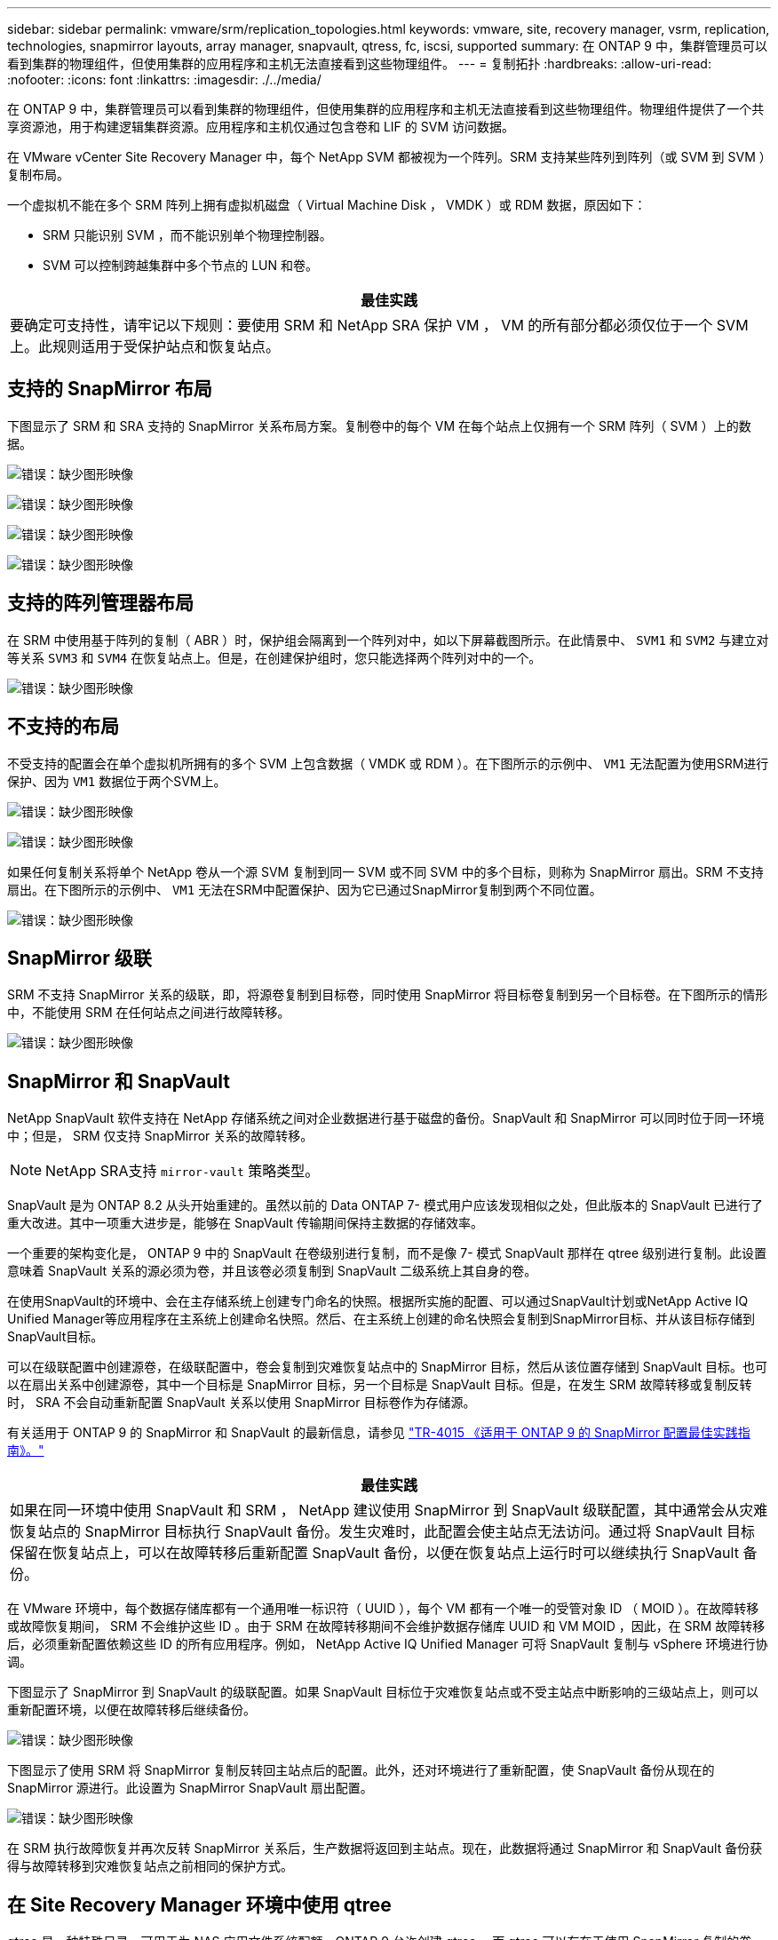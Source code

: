 ---
sidebar: sidebar 
permalink: vmware/srm/replication_topologies.html 
keywords: vmware, site, recovery manager, vsrm, replication, technologies, snapmirror layouts, array manager, snapvault, qtress, fc, iscsi, supported 
summary: 在 ONTAP 9 中，集群管理员可以看到集群的物理组件，但使用集群的应用程序和主机无法直接看到这些物理组件。 
---
= 复制拓扑
:hardbreaks:
:allow-uri-read: 
:nofooter: 
:icons: font
:linkattrs: 
:imagesdir: ./../media/


[role="lead"]
在 ONTAP 9 中，集群管理员可以看到集群的物理组件，但使用集群的应用程序和主机无法直接看到这些物理组件。物理组件提供了一个共享资源池，用于构建逻辑集群资源。应用程序和主机仅通过包含卷和 LIF 的 SVM 访问数据。

在 VMware vCenter Site Recovery Manager 中，每个 NetApp SVM 都被视为一个阵列。SRM 支持某些阵列到阵列（或 SVM 到 SVM ）复制布局。

一个虚拟机不能在多个 SRM 阵列上拥有虚拟机磁盘（ Virtual Machine Disk ， VMDK ）或 RDM 数据，原因如下：

* SRM 只能识别 SVM ，而不能识别单个物理控制器。
* SVM 可以控制跨越集群中多个节点的 LUN 和卷。


|===
| 最佳实践 


| 要确定可支持性，请牢记以下规则：要使用 SRM 和 NetApp SRA 保护 VM ， VM 的所有部分都必须仅位于一个 SVM 上。此规则适用于受保护站点和恢复站点。 
|===


== 支持的 SnapMirror 布局

下图显示了 SRM 和 SRA 支持的 SnapMirror 关系布局方案。复制卷中的每个 VM 在每个站点上仅拥有一个 SRM 阵列（ SVM ）上的数据。

image:vsrm-ontap9_image7.png["错误：缺少图形映像"]

image:vsrm-ontap9_image8.png["错误：缺少图形映像"]

image:vsrm-ontap9_image9.png["错误：缺少图形映像"]

image:vsrm-ontap9_image10.png["错误：缺少图形映像"]



== 支持的阵列管理器布局

在 SRM 中使用基于阵列的复制（ ABR ）时，保护组会隔离到一个阵列对中，如以下屏幕截图所示。在此情景中、 `SVM1` 和 `SVM2` 与建立对等关系 `SVM3` 和 `SVM4` 在恢复站点上。但是，在创建保护组时，您只能选择两个阵列对中的一个。

image:vsrm-ontap9_image11.png["错误：缺少图形映像"]



== 不支持的布局

不受支持的配置会在单个虚拟机所拥有的多个 SVM 上包含数据（ VMDK 或 RDM ）。在下图所示的示例中、 `VM1` 无法配置为使用SRM进行保护、因为 `VM1` 数据位于两个SVM上。

image:vsrm-ontap9_image12.png["错误：缺少图形映像"]

image:vsrm-ontap9_image13.png["错误：缺少图形映像"]

如果任何复制关系将单个 NetApp 卷从一个源 SVM 复制到同一 SVM 或不同 SVM 中的多个目标，则称为 SnapMirror 扇出。SRM 不支持扇出。在下图所示的示例中、 `VM1` 无法在SRM中配置保护、因为它已通过SnapMirror复制到两个不同位置。

image:vsrm-ontap9_image14.png["错误：缺少图形映像"]



== SnapMirror 级联

SRM 不支持 SnapMirror 关系的级联，即，将源卷复制到目标卷，同时使用 SnapMirror 将目标卷复制到另一个目标卷。在下图所示的情形中，不能使用 SRM 在任何站点之间进行故障转移。

image:vsrm-ontap9_image15.png["错误：缺少图形映像"]



== SnapMirror 和 SnapVault

NetApp SnapVault 软件支持在 NetApp 存储系统之间对企业数据进行基于磁盘的备份。SnapVault 和 SnapMirror 可以同时位于同一环境中；但是， SRM 仅支持 SnapMirror 关系的故障转移。


NOTE: NetApp SRA支持 `mirror-vault` 策略类型。

SnapVault 是为 ONTAP 8.2 从头开始重建的。虽然以前的 Data ONTAP 7- 模式用户应该发现相似之处，但此版本的 SnapVault 已进行了重大改进。其中一项重大进步是，能够在 SnapVault 传输期间保持主数据的存储效率。

一个重要的架构变化是， ONTAP 9 中的 SnapVault 在卷级别进行复制，而不是像 7- 模式 SnapVault 那样在 qtree 级别进行复制。此设置意味着 SnapVault 关系的源必须为卷，并且该卷必须复制到 SnapVault 二级系统上其自身的卷。

在使用SnapVault的环境中、会在主存储系统上创建专门命名的快照。根据所实施的配置、可以通过SnapVault计划或NetApp Active IQ Unified Manager等应用程序在主系统上创建命名快照。然后、在主系统上创建的命名快照会复制到SnapMirror目标、并从该目标存储到SnapVault目标。

可以在级联配置中创建源卷，在级联配置中，卷会复制到灾难恢复站点中的 SnapMirror 目标，然后从该位置存储到 SnapVault 目标。也可以在扇出关系中创建源卷，其中一个目标是 SnapMirror 目标，另一个目标是 SnapVault 目标。但是，在发生 SRM 故障转移或复制反转时， SRA 不会自动重新配置 SnapVault 关系以使用 SnapMirror 目标卷作为存储源。

有关适用于 ONTAP 9 的 SnapMirror 和 SnapVault 的最新信息，请参见 https://www.netapp.com/media/17229-tr4015.pdf?v=127202175503P["TR-4015 《适用于 ONTAP 9 的 SnapMirror 配置最佳实践指南》。"^]

|===
| 最佳实践 


| 如果在同一环境中使用 SnapVault 和 SRM ， NetApp 建议使用 SnapMirror 到 SnapVault 级联配置，其中通常会从灾难恢复站点的 SnapMirror 目标执行 SnapVault 备份。发生灾难时，此配置会使主站点无法访问。通过将 SnapVault 目标保留在恢复站点上，可以在故障转移后重新配置 SnapVault 备份，以便在恢复站点上运行时可以继续执行 SnapVault 备份。 
|===
在 VMware 环境中，每个数据存储库都有一个通用唯一标识符（ UUID ），每个 VM 都有一个唯一的受管对象 ID （ MOID ）。在故障转移或故障恢复期间， SRM 不会维护这些 ID 。由于 SRM 在故障转移期间不会维护数据存储库 UUID 和 VM MOID ，因此，在 SRM 故障转移后，必须重新配置依赖这些 ID 的所有应用程序。例如， NetApp Active IQ Unified Manager 可将 SnapVault 复制与 vSphere 环境进行协调。

下图显示了 SnapMirror 到 SnapVault 的级联配置。如果 SnapVault 目标位于灾难恢复站点或不受主站点中断影响的三级站点上，则可以重新配置环境，以便在故障转移后继续备份。

image:vsrm-ontap9_image16.png["错误：缺少图形映像"]

下图显示了使用 SRM 将 SnapMirror 复制反转回主站点后的配置。此外，还对环境进行了重新配置，使 SnapVault 备份从现在的 SnapMirror 源进行。此设置为 SnapMirror SnapVault 扇出配置。

image:vsrm-ontap9_image17.png["错误：缺少图形映像"]

在 SRM 执行故障恢复并再次反转 SnapMirror 关系后，生产数据将返回到主站点。现在，此数据将通过 SnapMirror 和 SnapVault 备份获得与故障转移到灾难恢复站点之前相同的保护方式。



== 在 Site Recovery Manager 环境中使用 qtree

qtree 是一种特殊目录，可用于为 NAS 应用文件系统配额。ONTAP 9 允许创建 qtree ，而 qtree 可以存在于使用 SnapMirror 复制的卷中。但是， SnapMirror 不允许复制单个 qtree 或 qtree 级复制。所有 SnapMirror 复制仅在卷级别进行。因此， NetApp 不建议在 SRM 中使用 qtree 。



== FC 和 iSCSI 混合环境

借助支持的 SAN 协议（ FC ， FCoE 和 iSCSI ）， ONTAP 9 可提供 LUN 服务，即创建 LUN 并将其映射到连接的主机。由于集群由多个控制器组成，因此，多路径 I/O 可管理多个逻辑路径，并将其连接到任何单个 LUN 。主机上使用非对称逻辑单元访问（ ALUA ），以便选择 LUN 的优化路径并使其处于活动状态以进行数据传输。如果指向任何 LUN 的优化路径发生变化（例如，由于移动了包含 LUN 的卷）， ONTAP 9 会自动识别此更改并无中断地进行调整。如果优化路径不可用， ONTAP 可以无中断地切换到任何其他可用路径。

VMware SRM 和 NetApp SRA 支持在一个站点使用 FC 协议，而在另一个站点使用 iSCSI 协议。但是，不支持在同一 ESXi 主机或同一集群中的不同主机中混合使用 FC 连接的数据存储库和 iSCSI 连接的数据存储库。SRM 不支持此配置，因为在 SRM 故障转移或测试故障转移期间， SRM 会在请求中包括 ESXi 主机中的所有 FC 和 iSCSI 启动程序。

|===
| 最佳实践 


| SRM 和 SRA 支持在受保护站点和恢复站点之间混合使用 FC 和 iSCSI 协议。但是，每个站点只能配置一个 FC 或 iSCSI 协议，而不能在同一站点上同时配置这两个协议。如果要求在同一站点同时配置 FC 和 iSCSI 协议， NetApp 建议某些主机使用 iSCSI ，而其他主机使用 FC 。在这种情况下， NetApp 还建议设置 SRM 资源映射，以便将 VM 配置为故障转移到一组主机或另一组主机。 
|===